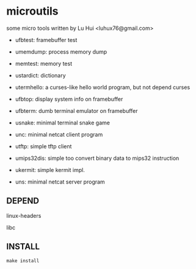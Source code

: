 * microutils

some micro tools written by Lu Hui <luhux76@gmail.com>


- ufbtest: framebuffer test

- umemdump: process memory dump

- memtest: memory test

- ustardict: dictionary

- utermhello: a curses-like hello world program, but not depend curses

- ufbtop: display system info on framebuffer

- ufbterm: dumb terminal emulator on framebuffer

- usnake: minimal terminal snake game

- unc: minimal netcat client program

- utftp: simple tftp client

- umips32dis: simple too convert binary data to mips32 instruction

- ukermit: simple kermit impl.

- uns: minimal netcat server program 

** DEPEND

linux-headers

libc

** INSTALL

#+BEGIN_SRC shell
make install
#+END_SRC

